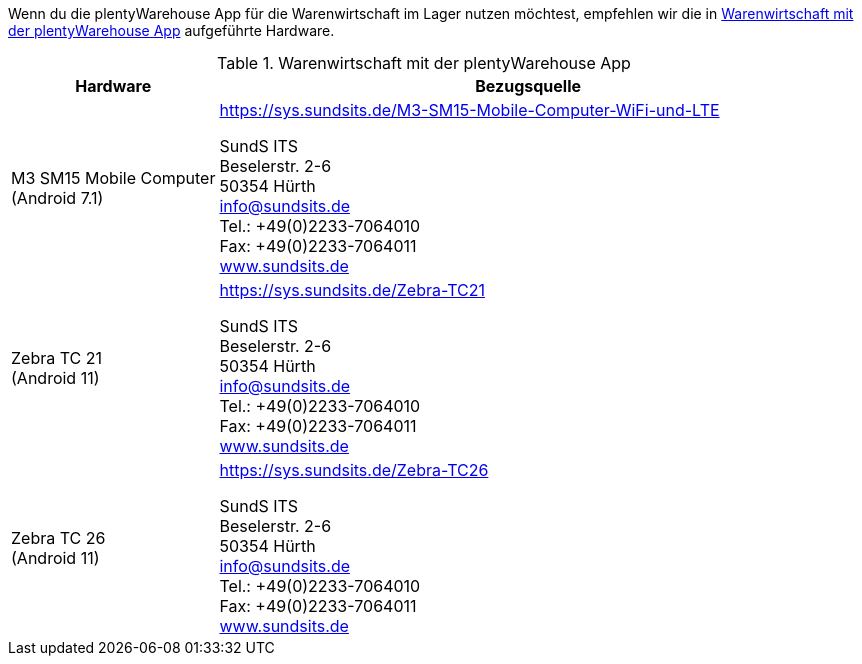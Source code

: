 Wenn du die plentyWarehouse App für die Warenwirtschaft im Lager nutzen möchtest, empfehlen wir die in <<table-requirements-plentywarehouse>> aufgeführte Hardware.

[[table-requirements-plentywarehouse]]
.Warenwirtschaft mit der plentyWarehouse App
[cols="1,3"]
|====
|Hardware |Bezugsquelle

|M3 SM15 Mobile Computer +
(Android 7.1)
|link:https://sys.sundsits.de/M3-SM15-Mobile-Computer-WiFi-und-LTE[] +

SundS ITS +
Beselerstr. 2-6 +
50354 Hürth +
info@sundsits.de +
Tel.: +49(0)2233-7064010 +
Fax: +49(0)2233-7064011 +
link:https://www.sundsits.de[www.sundsits.de^]

|Zebra TC 21 +
(Android 11)
|link:https://sys.sundsits.de/Zebra-TC21[] +

SundS ITS +
Beselerstr. 2-6 +
50354 Hürth +
info@sundsits.de +
Tel.: +49(0)2233-7064010 +
Fax: +49(0)2233-7064011 +
link:https://www.sundsits.de[www.sundsits.de^]

|Zebra TC 26 +
(Android 11)
|link:https://sys.sundsits.de/Zebra-TC26[] +

SundS ITS +
Beselerstr. 2-6 +
50354 Hürth +
info@sundsits.de +
Tel.: +49(0)2233-7064010 +
Fax: +49(0)2233-7064011 +
link:https://www.sundsits.de[www.sundsits.de^]

|====
